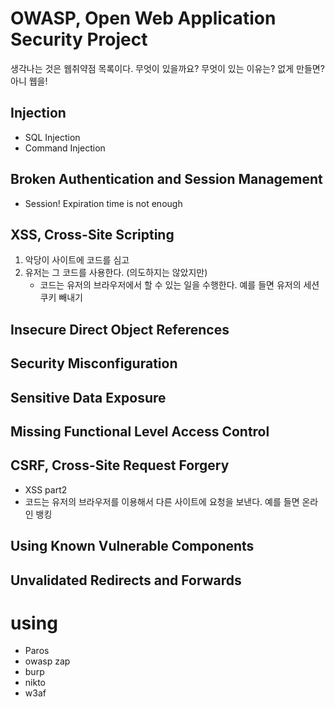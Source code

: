 * OWASP, Open Web Application Security Project

생각나는 것은 웹취약점 목록이다. 무엇이 있을까요? 무엇이 있는 이유는? 없게 만들면? 아니 웹을!

** Injection

- SQL Injection
- Command Injection

** Broken Authentication and Session Management

- Session! Expiration time is not enough

** XSS, Cross-Site Scripting

1. 악당이 사이트에 코드를 심고
2. 유저는 그 코드를 사용한다. (의도하지는 않았지만)
   - 코드는 유저의 브라우저에서 할 수 있는 일을 수행한다. 예를 들면 유저의 세션 쿠키 빼내기

** Insecure Direct Object References
** Security Misconfiguration
** Sensitive Data Exposure
** Missing Functional Level Access Control
** CSRF, Cross-Site Request Forgery

- XSS part2
- 코드는 유저의 브라우저를 이용해서 다른 사이트에 요청을 보낸다. 예를 들면 온라인 뱅킹

** Using Known Vulnerable Components
** Unvalidated Redirects and Forwards
* using 

- Paros
- owasp zap
- burp
- nikto
- w3af
